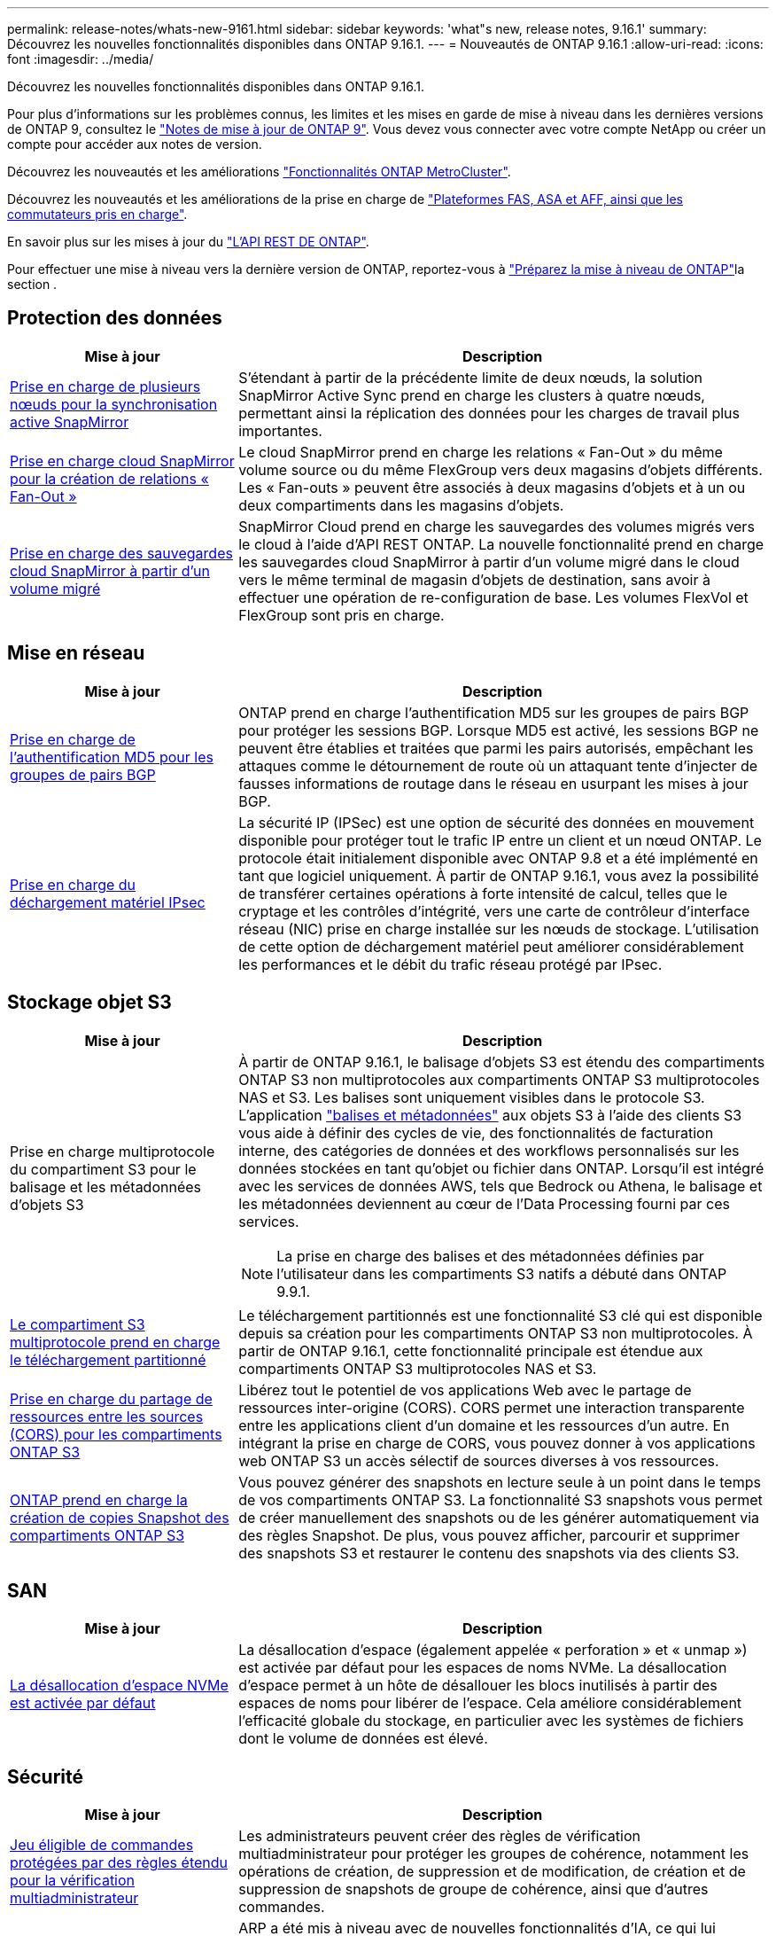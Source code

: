 ---
permalink: release-notes/whats-new-9161.html 
sidebar: sidebar 
keywords: 'what"s new, release notes, 9.16.1' 
summary: Découvrez les nouvelles fonctionnalités disponibles dans ONTAP 9.16.1. 
---
= Nouveautés de ONTAP 9.16.1
:allow-uri-read: 
:icons: font
:imagesdir: ../media/


[role="lead"]
Découvrez les nouvelles fonctionnalités disponibles dans ONTAP 9.16.1.

Pour plus d'informations sur les problèmes connus, les limites et les mises en garde de mise à niveau dans les dernières versions de ONTAP 9, consultez le https://library.netapp.com/ecm/ecm_download_file/ECMLP2492508["Notes de mise à jour de ONTAP 9"^]. Vous devez vous connecter avec votre compte NetApp ou créer un compte pour accéder aux notes de version.

Découvrez les nouveautés et les améliorations https://docs.netapp.com/us-en/ontap-metrocluster/releasenotes/mcc-new-features.html["Fonctionnalités ONTAP MetroCluster"^].

Découvrez les nouveautés et les améliorations de la prise en charge de https://docs.netapp.com/us-en/ontap-systems/whats-new.html["Plateformes FAS, ASA et AFF, ainsi que les commutateurs pris en charge"^].

En savoir plus sur les mises à jour du https://docs.netapp.com/us-en/ontap-automation/whats_new.html["L'API REST DE ONTAP"^].

Pour effectuer une mise à niveau vers la dernière version de ONTAP, reportez-vous à link:../upgrade/create-upgrade-plan.html["Préparez la mise à niveau de ONTAP"]la section .



== Protection des données

[cols="30%,70%"]
|===
| Mise à jour | Description 


 a| 
xref:../snapmirror-active-sync/index.html[Prise en charge de plusieurs nœuds pour la synchronisation active SnapMirror]
 a| 
S'étendant à partir de la précédente limite de deux nœuds, la solution SnapMirror Active Sync prend en charge les clusters à quatre nœuds, permettant ainsi la réplication des données pour les charges de travail plus importantes.



 a| 
xref:../data-protection/cloud-backup-with-snapmirror-task.html[Prise en charge cloud SnapMirror pour la création de relations « Fan-Out »]
 a| 
Le cloud SnapMirror prend en charge les relations « Fan-Out » du même volume source ou du même FlexGroup vers deux magasins d'objets différents. Les « Fan-outs » peuvent être associés à deux magasins d'objets et à un ou deux compartiments dans les magasins d'objets.



 a| 
xref:../data-protection/cloud-backup-with-snapmirror-task.html[Prise en charge des sauvegardes cloud SnapMirror à partir d'un volume migré]
 a| 
SnapMirror Cloud prend en charge les sauvegardes des volumes migrés vers le cloud à l'aide d'API REST ONTAP. La nouvelle fonctionnalité prend en charge les sauvegardes cloud SnapMirror à partir d'un volume migré dans le cloud vers le même terminal de magasin d'objets de destination, sans avoir à effectuer une opération de re-configuration de base. Les volumes FlexVol et FlexGroup sont pris en charge.

|===


== Mise en réseau

[cols="30%,70%"]
|===
| Mise à jour | Description 


 a| 
xref:../networking/configure_virtual_ip_vip_lifs.html#set-up-border-gateway-protocol-bgp[Prise en charge de l'authentification MD5 pour les groupes de pairs BGP]
 a| 
ONTAP prend en charge l'authentification MD5 sur les groupes de pairs BGP pour protéger les sessions BGP. Lorsque MD5 est activé, les sessions BGP ne peuvent être établies et traitées que parmi les pairs autorisés, empêchant les attaques comme le détournement de route où un attaquant tente d'injecter de fausses informations de routage dans le réseau en usurpant les mises à jour BGP.



 a| 
xref:../networking/ipsec-prepare.html[Prise en charge du déchargement matériel IPsec]
 a| 
La sécurité IP (IPSec) est une option de sécurité des données en mouvement disponible pour protéger tout le trafic IP entre un client et un nœud ONTAP. Le protocole était initialement disponible avec ONTAP 9.8 et a été implémenté en tant que logiciel uniquement. À partir de ONTAP 9.16.1, vous avez la possibilité de transférer certaines opérations à forte intensité de calcul, telles que le cryptage et les contrôles d'intégrité, vers une carte de contrôleur d'interface réseau (NIC) prise en charge installée sur les nœuds de stockage. L'utilisation de cette option de déchargement matériel peut améliorer considérablement les performances et le débit du trafic réseau protégé par IPsec.

|===


== Stockage objet S3

[cols="30%,70%"]
|===
| Mise à jour | Description 


 a| 
Prise en charge multiprotocole du compartiment S3 pour le balisage et les métadonnées d'objets S3
 a| 
À partir de ONTAP 9.16.1, le balisage d'objets S3 est étendu des compartiments ONTAP S3 non multiprotocoles aux compartiments ONTAP S3 multiprotocoles NAS et S3. Les balises sont uniquement visibles dans le protocole S3. L'application https://docs.aws.amazon.com/AmazonS3/latest/userguide/object-tagging.html["balises et métadonnées"^] aux objets S3 à l'aide des clients S3 vous aide à définir des cycles de vie, des fonctionnalités de facturation interne, des catégories de données et des workflows personnalisés sur les données stockées en tant qu'objet ou fichier dans ONTAP. Lorsqu'il est intégré avec les services de données AWS, tels que Bedrock ou Athena, le balisage et les métadonnées deviennent au cœur de l'Data Processing fourni par ces services.


NOTE: La prise en charge des balises et des métadonnées définies par l'utilisateur dans les compartiments S3 natifs a débuté dans ONTAP 9.9.1.



 a| 
xref:../s3-multiprotocol/index.html[Le compartiment S3 multiprotocole prend en charge le téléchargement partitionné]
 a| 
Le téléchargement partitionnés est une fonctionnalité S3 clé qui est disponible depuis sa création pour les compartiments ONTAP S3 non multiprotocoles. À partir de ONTAP 9.16.1, cette fonctionnalité principale est étendue aux compartiments ONTAP S3 multiprotocoles NAS et S3.



 a| 
xref:../s3-config/cors-integration.html[Prise en charge du partage de ressources entre les sources (CORS) pour les compartiments ONTAP S3]
 a| 
Libérez tout le potentiel de vos applications Web avec le partage de ressources inter-origine (CORS). CORS permet une interaction transparente entre les applications client d'un domaine et les ressources d'un autre. En intégrant la prise en charge de CORS, vous pouvez donner à vos applications web ONTAP S3 un accès sélectif de sources diverses à vos ressources.



 a| 
xref:../s3-snapshots/index.html[ONTAP prend en charge la création de copies Snapshot des compartiments ONTAP S3]
 a| 
Vous pouvez générer des snapshots en lecture seule à un point dans le temps de vos compartiments ONTAP S3. La fonctionnalité S3 snapshots vous permet de créer manuellement des snapshots ou de les générer automatiquement via des règles Snapshot. De plus, vous pouvez afficher, parcourir et supprimer des snapshots S3 et restaurer le contenu des snapshots via des clients S3.

|===


== SAN

[cols="30%,70%"]
|===
| Mise à jour | Description 


 a| 
xref:../san-admin/enable-space-allocation.html[La désallocation d'espace NVMe est activée par défaut]
 a| 
La désallocation d'espace (également appelée « perforation » et « unmap ») est activée par défaut pour les espaces de noms NVMe. La désallocation d'espace permet à un hôte de désallouer les blocs inutilisés à partir des espaces de noms pour libérer de l'espace. Cela améliore considérablement l'efficacité globale du stockage, en particulier avec les systèmes de fichiers dont le volume de données est élevé.

|===


== Sécurité

[cols="30%,70%"]
|===
| Mise à jour | Description 


 a| 
xref:../multi-admin-verify/index.html#rule-protected-commands[Jeu éligible de commandes protégées par des règles étendu pour la vérification multiadministrateur]
 a| 
Les administrateurs peuvent créer des règles de vérification multiadministrateur pour protéger les groupes de cohérence, notamment les opérations de création, de suppression et de modification, de création et de suppression de snapshots de groupe de cohérence, ainsi que d'autres commandes.



 a| 
xref:../anti-ransomware/index.html[Protection anti-ransomware autonome avec améliorations basées sur l'IA (ARP/ai)]
 a| 
ARP a été mis à niveau avec de nouvelles fonctionnalités d'IA, ce qui lui permet de détecter les attaques par ransomware et de réagir avec une précision de 99 %. L'IA étant entraînée sur un dataset complet, il n'existe plus de période d'apprentissage pour l'exécution du protocole ARP sur les volumes FlexVol et le protocole ARP/ai démarre immédiatement en mode actif. ARP/ai est également doté d'une fonctionnalité de mise à jour automatique qui assure une protection et une résilience constantes contre les menaces les plus récentes.


NOTE: La fonction ARP/ai ne prend actuellement en charge que le NAS. Bien que la fonctionnalité de mise à jour automatique affiche la disponibilité des nouveaux fichiers de sécurité pour le déploiement dans System Manager, ces mises à jour ne s'appliquent qu'à la protection des charges de travail NAS.



 a| 
xref:../nvme/set-up-tls-secure-channel-nvme-task.html[NVMe/TCP sur TLS 1.3]
 a| 
Protégez NVMe/TCP sur le réseau au niveau de la couche de protocole avec une configuration simplifiée et des performances supérieures à celles d'IPSec.



 a| 
Prise en charge de TLS 1.3 pour les communications FabricPool avec les magasins d'objets
 a| 
ONTAP prend en charge TLS 1.3 pour les communications du magasin d'objets FabricPool.



 a| 
xref:../authentication/overview-oauth2.html[OAuth 2.0 pour Microsoft Entra ID]
 a| 
La prise en charge d'OAuth 2.0, introduite pour la première fois avec ONTAP 9.14.1, a été améliorée pour prendre en charge le serveur d'autorisation Microsoft Entra ID (anciennement Azure AD) avec des réclamations OAuth 2.0 standard. En outre, les demandes de groupe standard Entra ID basées sur des valeurs de style UUID sont prises en charge via de nouvelles fonctionnalités de mappage de groupe et de rôle. Une nouvelle fonctionnalité de mappage de rôles externe a également été introduite. Elle a été testée avec Entra ID mais peut être utilisée avec n'importe quel serveur d'autorisation pris en charge.

|===


== Efficacité du stockage

[cols="30%,70%"]
|===
| Mise à jour | Description 


 a| 
xref:../volumes/qtrees-partition-your-volumes-concept.html[Contrôle des performances qtree étendu pour inclure des metrics de latence et des statistiques historiques]
 a| 
Les versions précédentes de ONTAP fournissent des mesures fiables en temps réel pour l'utilisation des qtrees. Elles sont notamment basées sur les opérations d'E/S par seconde et le débit dans plusieurs catégories, notamment les lectures et les écritures. Depuis ONTAP 9.16.1, vous pouvez également accéder aux statistiques de latence en temps réel et afficher les données historiques archivées. Ces nouvelles fonctionnalités offrent aux administrateurs de stockage INFORMATIQUE une meilleure visibilité sur les performances du système et permettent d'analyser les tendances sur de longues périodes. Ainsi, vous pouvez prendre des décisions avisées, fondées sur les données, concernant l'exploitation et la planification de vos ressources de stockage cloud et de data Center.

|===


== Améliorations de la gestion des ressources de stockage

[cols="30%,70%"]
|===
| Mise à jour | Description 


 a| 
xref:../volumes/manage-svm-capacity.html[Prise en charge des volumes de protection des données dans les SVM avec la limite de stockage activée]
 a| 
Les SVM dont les limites de stockage sont activées peuvent contenir des volumes de protection des données. Les volumes FlexVol dans des relations asynchrones de reprise après incident sans cascade, avec des relations synchrones de reprise après incident et des relations de restauration.

[NOTE]
====
Dans ONTAP 9.15.1 et les versions antérieures, les limites de stockage ne peuvent pas être configurées pour des SVM contenant des volumes de protection des données, des volumes dans une relation SnapMirror ou une configuration MetroCluster.

====


 a| 
xref:../flexgroup/enable-adv-capacity-flexgroup-task.html[Prise en charge de la distribution de capacité avancée FlexGroup]
 a| 
Lorsqu'il est activé, l'équilibrage avancé de la capacité distribue les données dans un fichier entre les volumes membres FlexGroup lorsque les fichiers de très grande taille augmentent et consomment de l'espace sur un volume membre.



 a| 
xref:../svm-migrate/index.html[Prise en charge de la mobilité des données SVM pour la migration des configurations MetroCluster]
 a| 
ONTAP prend en charge les migrations SVM MetroCluster suivantes :

* Migration d'un SVM entre une configuration non MetroCluster et une configuration MetroCluster IP
* Migration d'un SVM entre deux configurations MetroCluster IP
* Migration d'un SVM depuis une configuration FC MetroCluster vers une configuration IP MetroCluster


|===


== System Manager

[cols="30%,70%"]
|===
| Mise à jour | Description 


 a| 
xref:../authentication-access-control/webauthn-mfa-overview.html[Prise en charge de l'authentification multifacteur WebAuthn résistante au phishing dans System Manager]
 a| 
ONTAP 9.16.1 prend en charge les connexions WebAuthn MFA, ce qui vous permet d'utiliser des clés de sécurité matérielles comme deuxième méthode d'authentification lors de votre connexion à System Manager.



 a| 
Prise en charge des déploiements FSX à air Gap
 a| 
Si vos déploiements Amazon FSX pour NetApp ONTAP détectent que vous vous trouvez dans une région à court d'air, vous accédez à la page de connexion pour accéder à System Manager et gérer FSX pour ONTAP avec System Manager.

|===